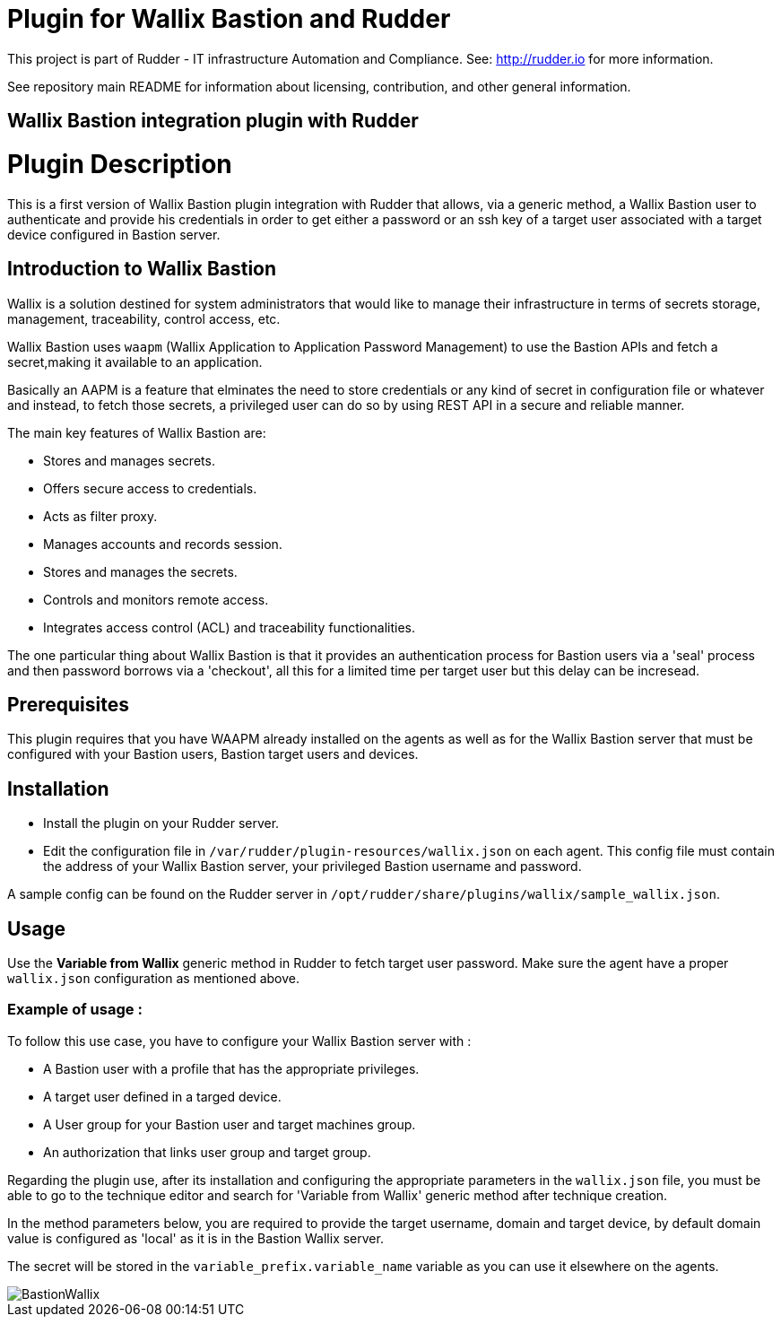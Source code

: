 # Plugin for Wallix Bastion and Rudder

This project is part of Rudder - IT infrastructure Automation and Compliance. See: http://rudder.io for more information.

See repository main README for information about licensing, contribution, and other general information.

// Everything after this line goes into Rudder documentation
// ====doc====
[Wallix Bastion-plugin]

= Wallix Bastion integration plugin with Rudder

= Plugin Description
This is a first version of Wallix Bastion plugin integration with Rudder that allows, via a generic method, a Wallix Bastion user to authenticate and provide his credentials in order to get either a password or an ssh key of a target user associated with a target device configured in Bastion server.

== Introduction to Wallix Bastion
Wallix is a solution destined for system administrators that would like to manage their infrastructure in terms of secrets storage, management, traceability, control access, etc.

Wallix Bastion uses `waapm` (Wallix Application to Application Password Management) to use the Bastion APIs and fetch a secret,making it available to an application.

Basically an AAPM is a feature that elminates the need to store credentials or any kind of secret in configuration file or whatever and instead, to fetch those secrets, a privileged user can do so by using REST API in a secure and reliable manner.

The main key features of Wallix Bastion are:

* Stores and manages secrets.
* Offers secure access to credentials.
* Acts as filter proxy.
* Manages accounts and records session.
* Stores and manages the secrets.
* Controls and monitors remote access.
* Integrates access control (ACL) and traceability functionalities.

The one particular thing about Wallix Bastion is that it provides an authentication process for Bastion users via a 'seal' process
and then password borrows via a 'checkout', all this for a limited time per target user but this delay can be incresead.

== Prerequisites
This plugin requires that you have WAAPM already installed on the agents as well as for the Wallix Bastion server that must be configured with your Bastion users, Bastion target users and devices.
 
== Installation

* Install the plugin on your Rudder server.

* Edit the configuration file in `/var/rudder/plugin-resources/wallix.json` on each agent.
This config file must contain the address of your Wallix Bastion server, your privileged Bastion username and password.

A sample config can be found on the Rudder server in `/opt/rudder/share/plugins/wallix/sample_wallix.json`.

== Usage

Use the *Variable from Wallix* generic method in Rudder to fetch target user password.
Make sure the agent have a proper `wallix.json` configuration as mentioned above.

=== Example of usage :
To follow this use case, you have to configure your Wallix Bastion server with :

* A Bastion user with a profile that has the appropriate privileges.
* A target user defined in a targed device.
* A User group for your Bastion user and target machines group.
* An authorization that links user group and target group.

Regarding the plugin use, after its installation and configuring the appropriate parameters in the `wallix.json` file, you must be able to go to the technique editor and search for 'Variable from Wallix' generic method after technique creation.

In the method parameters below, you are required to provide the target username, domain and target device, by default domain value is configured as 'local' as it is in the Bastion Wallix server.

The secret will be stored in the `variable_prefix.variable_name` variable as you can use it elsewhere on the agents.

image::docs/images/BastionWallix.png[]


